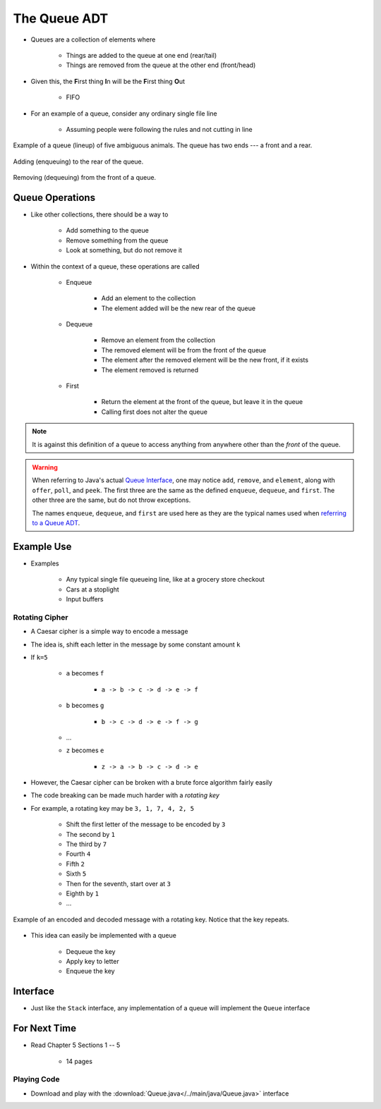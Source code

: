 *************
The Queue ADT
*************

* Queues are a collection of elements where

    * Things are added to the queue at one end (rear/tail)
    * Things are removed from the queue at the other end (front/head)


* Given this, the **F**\ irst thing **I**\ n will be the **F**\ irst thing **O**\ ut

    * FIFO


* For an example of a queue, consider any ordinary single file line

    * Assuming people were following the rules and not cutting in line


.. figure:: queue.png
    :width: 500 px
    :align: center

    Example of a queue (lineup) of five ambiguous animals. The queue has two ends --- a front and a rear.


.. figure:: queue_add.png
    :width: 600 px
    :align: center

    Adding (enqueuing) to the rear of the queue.


.. figure:: queue_remove.png
    :width: 500 px
    :align: center

    Removing (dequeuing) from the front of a queue.



Queue Operations
================

* Like other collections, there should be a way to

    * Add something to the queue
    * Remove something from the queue
    * Look at something, but do not remove it


* Within the context of a queue, these operations are called

    * Enqueue

        * Add an element to the collection
        * The element added will be the new rear of the queue


    * Dequeue

        * Remove an element from the collection
        * The removed element will be from the front of the queue
        * The element after the removed element will be the new front, if it exists
        * The element removed is returned


    * First

        * Return the element at the front of the queue, but leave it in the queue
        * Calling first does not alter the queue


.. note::

    It is against this definition of a queue to access anything from anywhere other than the *front* of the queue.


.. warning::

    When referring to Java's actual
    `Queue Interface <https://docs.oracle.com/en/java/javase/17/docs/api/java.base/java/util/Queue.html>`_, one may
    notice ``add``, ``remove``, and ``element``, along with ``offer``, ``poll``, and ``peek``. The first three are the
    same as the defined ``enqueue``, ``dequeue``, and ``first``. The other three are the same, but do not throw
    exceptions.

    The names ``enqueue``, ``dequeue``, and ``first`` are used here as they are the typical names used when
    `referring to a Queue ADT <https://en.wikipedia.org/wiki/Queue_(abstract_data_type)>`_.



Example Use
===========

* Examples

    * Any typical single file queueing line, like at a grocery store checkout
    * Cars at a stoplight
    * Input buffers


Rotating Cipher
---------------

* A Caesar cipher is a simple way to encode a message
* The idea is, shift each letter in the message by some constant amount ``k``
* If ``k=5``

    * ``a`` becomes ``f``

        * ``a -> b -> c -> d -> e -> f``


    * ``b`` becomes ``g``

        * ``b -> c -> d -> e -> f -> g``


    * ...
    * ``z`` becomes ``e``

        * ``z -> a -> b -> c -> d -> e``



* However, the Caesar cipher can be broken with a brute force algorithm fairly easily
* The code breaking can be made much harder with a *rotating key*

* For example, a rotating key may be ``3, 1, 7, 4, 2, 5``

    * Shift the first letter of the message to be encoded by ``3``
    * The second by ``1``
    * The third by ``7``
    * Fourth ``4``
    * Fifth ``2``
    * Sixth ``5``
    * Then for the seventh, start over at ``3``
    * Eighth by ``1``
    * ...


.. figure:: cipher.png
    :width: 500 px
    :align: center

    Example of an encoded and decoded message with a rotating key. Notice that the key repeats.


* This idea can easily be implemented with a queue

    * Dequeue the key
    * Apply key to letter
    * Enqueue the key


Interface
=========

.. code-block:: java
    :linenos:

    public interface Queue<T> {

        // Javadoc comments within Queue.java file
        boolean enqueue(T element);
        T dequeue();
        T first();
        boolean isEmpty();
        int size();
    }

* Just like the ``Stack`` interface, any implementation of a queue will implement the ``Queue`` interface


For Next Time
=============

* Read Chapter 5 Sections 1 -- 5

    * 14 pages


Playing Code
------------

* Download and play with the :download:`Queue.java</../main/java/Queue.java>` interface
